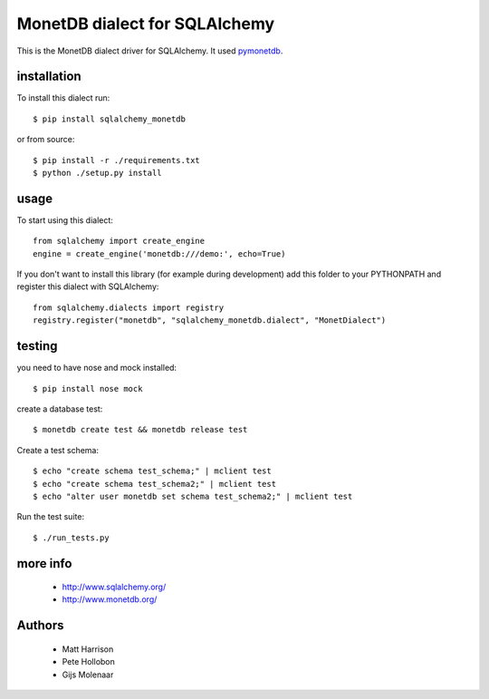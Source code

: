 MonetDB dialect for SQLAlchemy
==============================

.. image:: https://travis-ci.org/gijzelaerr/sqlalchemy-monetdb.png?branch=master
  :target: https://travis-ci.org/gijzelaerr/sqlalchemy-monetdb

.. image:: https://badges.gitter.im/Join Chat.svg
  :target: https://gitter.im/gijzelaerr/sqlalchemy-monetdb?utm_source=badge&utm_medium=badge&utm_campaign=pr-badge&utm_content=badge

This is the MonetDB dialect driver for SQLAlchemy. It used
`pymonetdb <https://github.com/gijzelaerr/pymonetdb>`_.


installation
------------

To install this dialect run::

    $ pip install sqlalchemy_monetdb

or from source::

    $ pip install -r ./requirements.txt
    $ python ./setup.py install


usage
-----

To start using this dialect::

    from sqlalchemy import create_engine
    engine = create_engine('monetdb:///demo:', echo=True)

If you don't want to install this library (for example during development) add
this folder to your PYTHONPATH and register this dialect with SQLAlchemy::

    from sqlalchemy.dialects import registry
    registry.register("monetdb", "sqlalchemy_monetdb.dialect", "MonetDialect")

testing
-------

you need to have nose and mock installed::

    $ pip install nose mock

create a database test::

    $ monetdb create test && monetdb release test

Create a test schema::

    $ echo "create schema test_schema;" | mclient test
    $ echo "create schema test_schema2;" | mclient test
    $ echo "alter user monetdb set schema test_schema2;" | mclient test

Run the test suite::

    $ ./run_tests.py



more info
---------

 * http://www.sqlalchemy.org/
 * http://www.monetdb.org/


Authors
-------

 * Matt Harrison
 * Pete Hollobon
 * Gijs Molenaar
